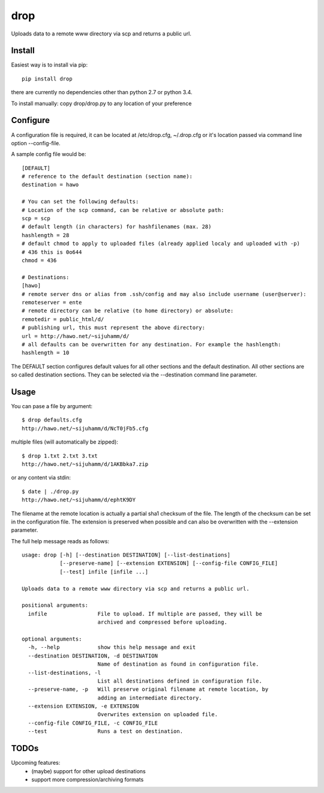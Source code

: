 drop
====

Uploads data to a remote www directory via scp and returns a public url.

Install
-------
Easiest way is to install via pip::

    pip install drop

there are currently no dependencies other than python 2.7 or python 3.4.

To install manually: copy drop/drop.py to any location of your preference

Configure
---------
A configuration file is required, it can be located at /etc/drop.cfg, ~/.drop.cfg or it's location passed via command line option --config-file.

A sample config file would be::
    
    [DEFAULT]
    # reference to the default destination (section name):
    destination = hawo

    # You can set the following defaults:
    # Location of the scp command, can be relative or absolute path:
    scp = scp
    # default length (in characters) for hashfilenames (max. 28)
    hashlength = 28
    # default chmod to apply to uploaded files (already applied localy and uploaded with -p)
    # 436 this is 0o644
    chmod = 436

    # Destinations:
    [hawo]
    # remote server dns or alias from .ssh/config and may also include username (user@server):
    remoteserver = ente
    # remote directory can be relative (to home directory) or absolute:
    remotedir = public_html/d/
    # publishing url, this must represent the above directory:
    url = http://hawo.net/~sijuhamm/d/
    # all defaults can be overwritten for any destination. For example the hashlength:
    hashlength = 10

The DEFAULT section configures default values for all other sections and the default destination. All other sections are so called destination sections. They can be selected via the --destination command line parameter.


Usage
-----
You can pase a file by argument::

    $ drop defaults.cfg
    http://hawo.net/~sijuhamm/d/NcT0jFb5.cfg
    
multiple files (will automatically be zipped)::

    $ drop 1.txt 2.txt 3.txt
    http://hawo.net/~sijuhamm/d/1AKBbka7.zip
    
or any content via stdin::

    $ date | ./drop.py
    http://hawo.net/~sijuhamm/d/ephtK9DY

The filename at the remote location is actually a partial sha1 checksum of the file. The length of the checksum can be set in the configuration file. The extension is preserved when possible and can also be overwritten with the --extension parameter.

The full help message reads as follows::

    usage: drop [-h] [--destination DESTINATION] [--list-destinations]
                [--preserve-name] [--extension EXTENSION] [--config-file CONFIG_FILE]
                [--test] infile [infile ...]

    Uploads data to a remote www directory via scp and returns a public url.

    positional arguments:
      infile                File to upload. If multiple are passed, they will be
                            archived and compressed before uploading.

    optional arguments:
      -h, --help            show this help message and exit
      --destination DESTINATION, -d DESTINATION
                            Name of destination as found in configuration file.
      --list-destinations, -l
                            List all destinations defined in configuration file.
      --preserve-name, -p   Will preserve original filename at remote location, by
                            adding an intermediate directory.
      --extension EXTENSION, -e EXTENSION
                            Overwrites extension on uploaded file.
      --config-file CONFIG_FILE, -c CONFIG_FILE
      --test                Runs a test on destination.

TODOs
-----
Upcoming features:
 * (maybe) support for other upload destinations
 * support more compression/archiving formats
